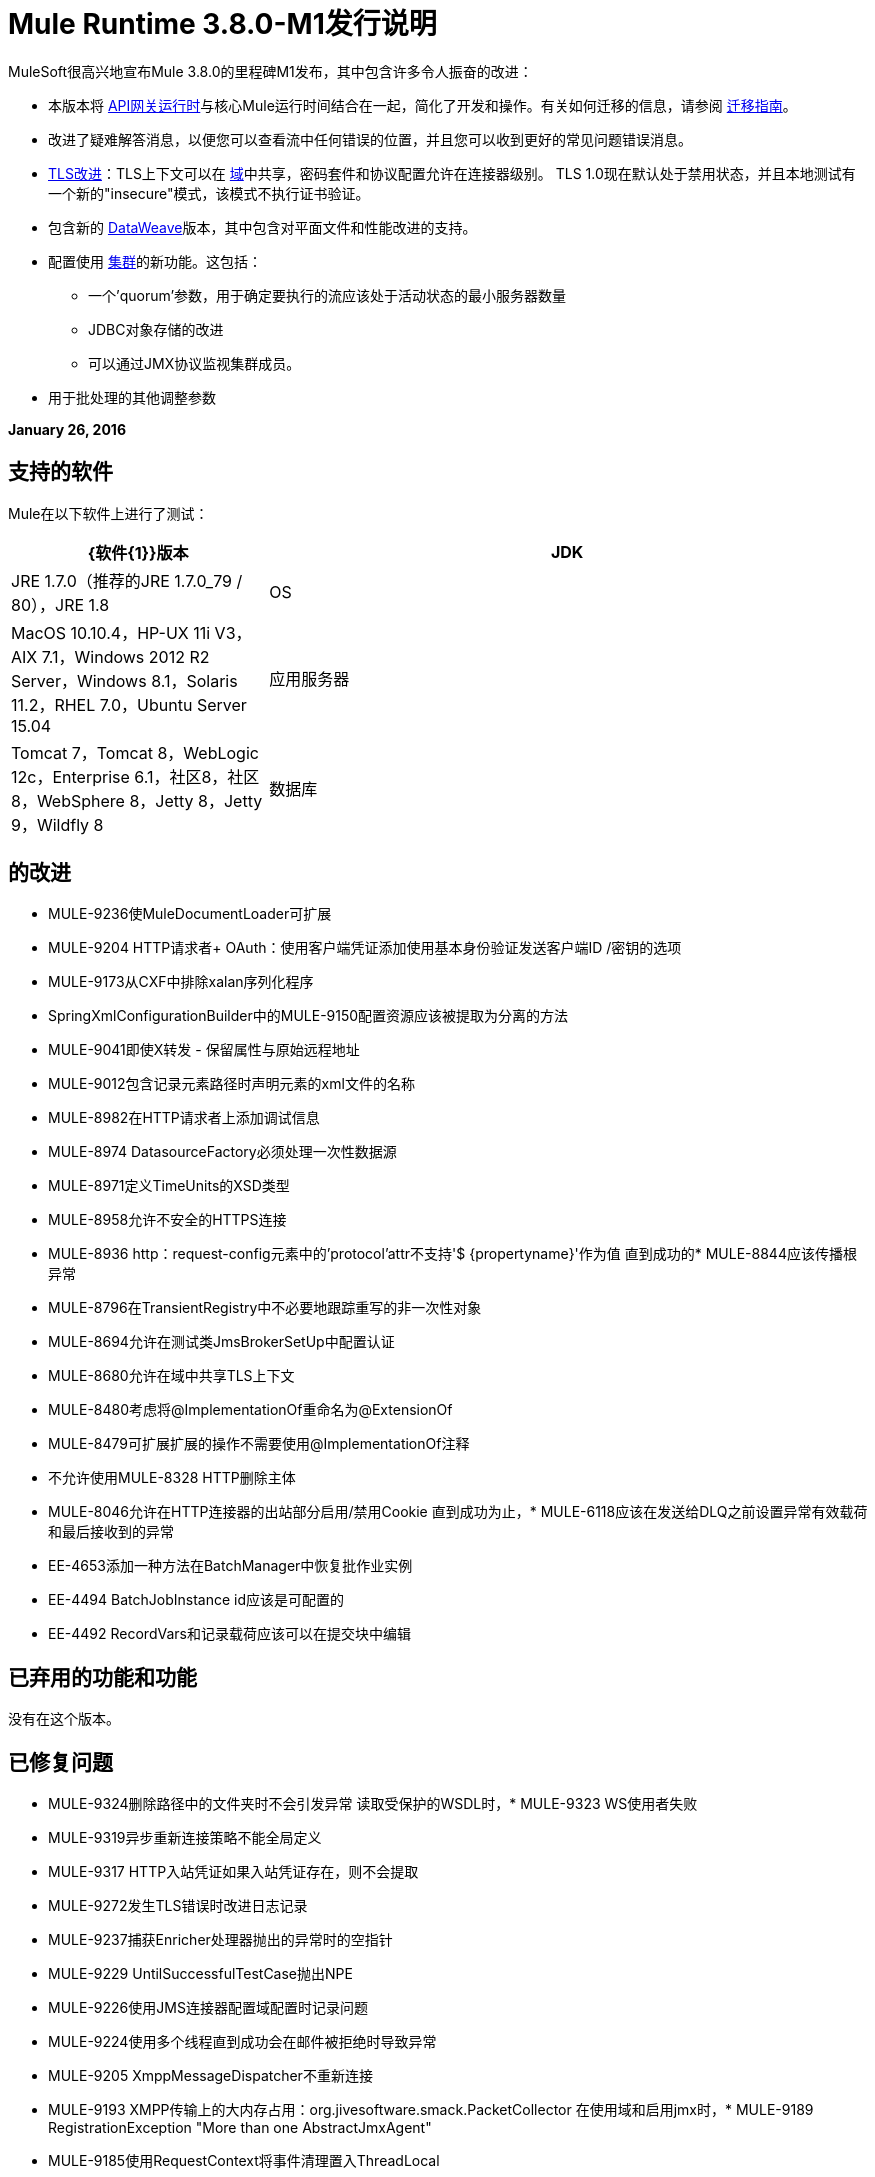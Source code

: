 =  Mule Runtime 3.8.0-M1发行说明
:keywords: mule, 3.8.0-M1, release notes


MuleSoft很高兴地宣布Mule 3.8.0的里程碑M1发布，其中包含许多令人振奋的改进：

* 本版本将 link:/api-manager/api-gateway-runtime-archive[API网关运行时]与核心Mule运行时间结合在一起，简化了开发和操作。有关如何迁移的信息，请参阅 link:/release-notes/api-gateway-runtime-to-mule-3.8.0-migration-guide[迁移指南]。
* 改进了疑难解答消息，以便您可以查看流中任何错误的位置，并且您可以收到更好的常见问题错误消息。

*  link:/mule-user-guide/v/3.8/tls-configuration[TLS改进]：TLS上下文可以在 link:/mule-user-guide/v/3.8/shared-resources[域]中共享，密码套件和协议配置允许在连接器级别。 TLS 1.0现在默认处于禁用状态，并且本地测试有一个新的"insecure"模式，该模式不执行证书验证。
* 包含新的 link:/mule-user-guide/v/3.8/dataweave[DataWeave]版本，其中包含对平面文件和性能改进的支持。
* 配置使用 link:/mule-user-guide/v/3.8/creating-and-managing-a-cluster-manually[集群]的新功能。这包括：
** 一个'quorum'参数，用于确定要执行的流应该处于活动状态的最小服务器数量
**  JDBC对象存储的改进
** 可以通过JMX协议监视集群成员。
* 用于批处理的其他调整参数


*January 26, 2016*

== 支持的软件

Mule在以下软件上进行了测试：

[%header,cols="30a,70a"]
|===
| {软件{1}}版本
| JDK  | JRE 1.7.0（推荐的JRE 1.7.0_79 / 80），JRE 1.8
| OS  | MacOS 10.10.4，HP-UX 11i V3，AIX 7.1，Windows 2012 R2 Server，Windows 8.1，Solaris 11.2，RHEL 7.0，Ubuntu Server 15.04
|应用服务器 | Tomcat 7，Tomcat 8，WebLogic 12c，Enterprise 6.1，社区8，社区8，WebSphere 8，Jetty 8，Jetty 9，Wildfly 8
|数据库 | Oracle 11g，MySQL 5.5+，DB2 10，PostgreSQL 9，Derby 10，Microsoft SQL Server 2014
|===

== 的改进

*  MULE-9236使MuleDocumentLoader可扩展
*  MULE-9204 HTTP请求者+ OAuth：使用客户端凭证添加使用基本身份验证发送客户端ID /密钥的选项
*  MULE-9173从CXF中排除xalan序列化程序
*  SpringXmlConfigurationBuilder中的MULE-9150配置资源应该被提取为分离的方法
*  MULE-9041即使X转发 - 保留属性与原始远程地址
*  MULE-9012包含记录元素路径时声明元素的xml文件的名称
*  MULE-8982在HTTP请求者上添加调试信息
*  MULE-8974 DatasourceFactory必须处理一次性数据源
*  MULE-8971定义TimeUnits的XSD类型
*  MULE-8958允许不安全的HTTPS连接
*  MULE-8936 http：request-config元素中的'protocol'attr不支持'$ {propertyname}'作为值
直到成功的*  MULE-8844应该传播根异常
*  MULE-8796在TransientRegistry中不必要地跟踪重写的非一次性对象
*  MULE-8694允许在测试类JmsBrokerSetUp中配置认证
*  MULE-8680允许在域中共享TLS上下文
*  MULE-8480考虑将@ImplementationOf重命名为@ExtensionOf
*  MULE-8479可扩展扩展的操作不需要使用@ImplementationOf注释
* 不允许使用MULE-8328 HTTP删除主体
*  MULE-8046允许在HTTP连接器的出站部分启用/禁用Cookie
直到成功为止，*  MULE-6118应该在发送给DLQ之前设置异常有效载荷和最后接收到的异常
*  EE-4653添加一种方法在BatchManager中恢复批作业实例
*  EE-4494 BatchJobInstance id应该是可配置的
*  EE-4492 RecordVars和记录载荷应该可以在提交块中编辑

== 已弃用的功能和功能

没有在这个版本。

== 已修复问题

*  MULE-9324删除路径中的文件夹时不会引发异常
读取受保护的WSDL时，*  MULE-9323 WS使用者失败
*  MULE-9319异步重新连接策略不能全局定义
*  MULE-9317 HTTP入站凭证如果入站凭证存在，则不会提取
*  MULE-9272发生TLS错误时改进日志记录
*  MULE-9237捕获Enricher处理器抛出的异常时的空指针
*  MULE-9229 UntilSuccessfulTestCase抛出NPE
*  MULE-9226使用JMS连接器配置域配置时记录问题
*  MULE-9224使用多个线程直到成功会在邮件被拒绝时导致异常
*  MULE-9205 XmppMessageDispatcher不重新连接
*  MULE-9193 XMPP传输上的大内存占用：org.jivesoftware.smack.PacketCollector
在使用域和启用jmx时，*  MULE-9189 RegistrationException "More than one AbstractJmxAgent"
*  MULE-9185使用RequestContext将事件清理置入ThreadLocal
*  MULE-9183 CXF：成功单向操作的状态码应为202
*  MULE-9182 CXF代理试图为单向操作发送响应
*  MULE-9175如果JSON验证位于应用程序类路径中，它不会选取重定向
在使用1.0.2b规范时，*  MULE-9174安全凭证未传递给JMS代理
Groovy Transformer / Component属性绑定中的*  MULE-9167 MEL表达式未被解析
*  MULE-9165异步连接器通知会在高负载情况下显着降低性能
*  MULE-9163 MVEL在CompileException中处于无限循环
*  MULE-9161在某些情况下使用getSubFlow（）从FuctionalTestCase调用子流失败
*  MULE-9156架构包含引用本地文件时，JSON模式验证失败
*  MULE-9146 AsyncUntilSuccessful使用固定的线程池
*  MULE-9145 Enricher在"mule"不是默认命名空间时失败
*  MULE-9144 SFTP请求不会自动删除原始文件
即使对于HTTP 1.0客户端，*  MULE-9140 "host"标题也是如此
*  MULE-9132确保正确关闭语句和结果集
*  MULE-9085 MuleDocumentLoader必须生成一个3级DOM树
*  MULE-9074 WebService使用者：通过HTTP为外部资源导入xsd：import失败，返回java.io.FileNotFoundException
*  MULE-9069 ExecutionInterceptor在代理场景中导致50％的回归。
* 如果propertyName为空，则MULE-9066 set-property会引发运行时异常
当标题键值为空值时，*  MULE-9065 IndexOutOfBoundsException
*  MULE-9062删除新的domain.zip文件不会重新部署与该域关联的应用
*  MULE-9061 RandomAccessFileQueueStore在处置后泄漏文件和空间
*  MULE-9051 ForEach在未初始化时无法提供路径元素
*  MULE-9050泽西模块不支持多部分请求
*  MULE-9045 HTTP侦听器在发生错误时不发送原因短语
*  MULE-9044 HTTP侦听程序在无效的Content-Type上返回500而不是400
关于重新部署的*  MULE-9040数据库连接器："No suitable driver found"
*  MULE-9029 100-继续响应作为两个数据包发送，即使分块传输编码被禁用导致连接挂起
*  MULE-9027测试LogConfigurationHelper无法正确加载Windows中的Log4j配置文件
*  MULE-9025域上的更改未被应用程序注册
*  MULE-9023当Content-Type头存在时，Scatter-gather会生成错误的数据类型
*  MULE-9019 AbstractJob @ quartz transport中的值错误比较错误
*  MULE-9016处理在mule中有注释的XLSX文件失败
散列集合中的*  MULE-9014处理器不会触发通知
*  MULE-9013使用持久对象存储时，事件组过期失败
*  MULE-9009 [FIX INCLUDED]未在DataTypeFactory中设置MimeType
*  MULE-9006 XmlToDomDocument转换器与ObjectToByteArray转换器冲突
*  MULE-9001动态引用的子流中处理器的路径为空
*  MULE-8979某些元素在运行时没有注释
*  MULE-8978 CXF与WSDL中的JMS绑定端口失败
*  MULE-8973在dinamycally引用的子流内散射 - 聚集中的空指针异常
*  MULE-8966没有值的查询参数（？param）会抛出NPE
*  MULE-8965配置的XA事务超时被忽略
*  MULE-8964 JMS使用XA事务超时轮询消息
*  MULE-8962 HTTP连接器在uri-param的值为空时抛出NPE
*  MULE-8961在richter内部发出请求时发生消息访问冲突
*  MULE-8960在域内运行的应用程序中找不到变压器
* 阻止http请求后，MULE-8956 XPath表达式无法访问http响应负载
*  MULE-8955 MEL：并发使用函数变量失败
当用户没有权限时*  MULE-8951 SFTP连接泄漏
*  MULE-8947 Base64Decoder转换字符串并删除最后一个字符
*  MULE-8944无法在JSON模式ID属性中使用URON与Mule JSON验证器
*  MULE-8938连接器和端点消息通知在引发异常时未触发
* 在QueuePersistenceObjectStore中序列化失败时，不会删除MULE-8934 Temp队列文件
*  MULE-8933 MEL：带空项的Concat表达式会引发模糊错误
*  MULE-8932域名失败，"Could not find a transformer to transform"错误
*  MULE-8929当有效内容为正文时，代理验证会丢失XML标记
*  MULE-8927设置smtp发件人的用户名/密码时，必须手动编码@（或其他特殊字符）
*  MULE-8916当有多个变压器可用时，不清楚信息
*  MULE-8913应用程序失败，"Could not find a transformer to transform"错误
*  MULE-8903类GrizzlyServerManager不记录主机和IP
* 当使用非阻塞处理策略时，MULE-8841 Enricher也试图丰富响应消息。
*  HTTP请求程序中的MULE-8829 NTLM代理身份验证发送基本身份验证
*  MULE-8822 OAuth2刷新令牌逻辑在重新启动以实现预先连接后失败
*  MULE-8821在为accessTokenUrl传递不同值时，对OAuth2的并发调用授权MessageProcessor失败
*  MULE-8819 MVEL将栈轨迹打印到控制台
*  MULE-8816 Cron作业被多个民意测验组件在不同项目中发生误判
*  MULE-8815无法使用参数化查询调用存储过程（数据库不支持在存储过程上进行流式处理）
当复制附件时，*  MULE-8813多部分内容类型标题被发送两次
*  MULE-8812多部分内容始终由侦听器分块发送
*  MULE-8804 CXF不会设置正确的mimeType
*  MULE-8800多部分内容应包含Content-Disposition标头
*  MULE-8798当没有数据类型设置有效载荷时，必须重置消息MIME类型/编码
*  MULE-8790如果多个HTTP响应标头关联到相同的标题名称，则只有第一个映射到入站属性。
*  MULE-8789用于出站连接的HTTP传输中的套接字缓冲区大小设置不正确
*  MULE-8788轮询消息接收器应该在处置时取消注册调度器。
具有基本身份验证的MULE-8786 WSC通过超时抛出异常来包装"error"的HTTP状态代码
*  MULE-8779主机名验证无法正确使用HTTPS代理
*  MULE-8776如果收件箱中有7个或更多的阅读电子邮件，则电子邮件传输将无法阅读新电子邮件
*  MULE-8771同步直到成功应该重试原始消息
在修复* MULE-8635后，*  MULE-8769记录器内存泄漏
*  MULE-8754 BUILD.md中的链接损坏
*  MULE-8719获取操作执行时发现的死锁。
* 使用Oracle JDBC驱动程序泄漏MULE-8707 Classloader
*  MULE-8703记录器类别无法正常工作
*  MULE-8678 HTTP请求程序不应该使用主机属性。
*  MULE-8677 HTTP请求程序应该忽略'Transfer-Encoding'属性，因为它是一个逐跳标头
*  MULE-8676 HTTP侦听器应该忽略'Transfer-Encoding'属性，因为它是一个逐跳报头
*  MULE-8626 Connection和Keep-Alive消息属性不应该影响监听器/请求者连接重用行为。
*  MULE-8484成功的取消部署不在控制台中显示
*  MULE-8449 NPE，同时从对象存储中删除条目
当Content-Disposition头部不存在于多部分响应中时，*  MULE-8342 NPE
收到*  MULE-8282 401响应，但未出现WWW身份验证标头
*  MULE-8272从multipart到入站端点的文件名为空
* 使用NPE的MULE-8163请求会随机失败（1个1M），即使在低并发率情况下也是如此。 50
*  MULE-7975 ScatterGatherRouter失去一个例外
有时会忽略*  MULE-7663 tls-default.conf条目
* 重负载下的MULE-7093 EventCorrelation错误
*  MULE-6575无法关闭登录异常策略
*  MULE-6417在ComponentStatistics中除以零
*  MULE-6298如果没有项目通过筛选器，则返回原始集合，而不是空消息
*  MULE-6279 URI编码的特殊字符会在电子邮件传输中造成一些麻烦
*  MULE-6139 SMTP MalformedEndpointException  - 用户名中的'@'无效
*  EE-4740批量忽略ONLY_FAILURE步骤
*  EE-4732 testingMode不适用于节流模块
*  EE-4712异常锁定轮询锁：OperationTimeoutException
*  EE-4711内存中的对象存储不会为缓存过期
*  EE-4705 BatchJobInstanceId在作业没有输入阶段时不可用
*  EE-4658调试器不会停止在分散 - 聚集中的处理器中的断点
*  EE-4650动态引用子流中的调试断点不会停止
*  EE-4638重新部署错误：llegalArgumentException：具有uniqueName的资源已被注册
*  EE-4637对象存储到期运行作业实例
*  EE-4634身份验证错误消息不明确
*  EE-4618针对独立部署类型取消部署所有应用程序
*  EE-3139不允许在SFTP出站端点“路径”中使用特殊字符

== 迁移指南

从API网关运行时迁移时，请按照 link:/release-notes/api-gateway-runtime-to-mule-3.8.0-migration-guide[迁移指南]进行操作。

*  MULE-9183：通过CXF处理的成功单向操作的状态码将为202而不是200
*  MULE-9041：HTTP连接器将使入站属性http.remote.address保留实际的远程地址。如果存在X-Forwarded-For标题，则它将作为入站属性提供。
*  MULE-9020：BouncyCastle升级到1.50版本。
笔记：
DESede算法现在需要16或24字节的密钥，而不像以前版本需要16或22个字节。
bcmail（Bouncy Castle S / MIME API）依赖项已被删除。如果您需要任何功能，您必须自行添加库。“
*  MULE-8963：扩展org.mule.api.MessagingException的异常现在会接收构造函数中执行的org.mule.api.processor.MessageProcessor。
*  MULE-8927：以端点URI结尾的属性（例如：smtp用户名和密码）必须编码为解决此问题的解决方法。该解决方法现在必须删除。笔记：
这也会影响MEL表达式的结果（例如，如果表达式使用@ char对用户名进行求值，必须在使用它之前对其进行编码），因此必须执行检查以除去所有放置的附加编码为了解决这个问题。
*  MULE-8626：HTTP连接器在响应请求（侦听器）或创建一个（请求）时将忽略"Connection"出站属性，而不是将其转换为标题。这意味着：如果需要此类属性，则应使用响应/请求构建器将其明确添加为标题。
*  MULE-8678：HTTP连接器现在在发出请求时将忽略"Host"出站属性，而不是将其转换为标题。这意味着：如果需要这样的属性，则应该使用请求构建器将其显式添加为标题。
*  MULE-8676：HTTP连接器现在在发送响应时忽略"Transfer-Encoding"出站属性，而不是将其转换为标题。这意味着：如果需要此类属性，则应使用响应构建器将其明确添加为标题。
*  MULE-8677：HTTP连接器现在在发出请求时将忽略"Transfer-Encoding"出站属性，而不是将其转换为标题。这意味着：如果需要这样的属性，则应该使用请求构建器将其显式添加为标题。
*  EE-4637：批处理历史过期不再通过系统属性进行配置，而是通过新的<batch:history>元素进行配置
*  MULE-8844：直到成功抛出一个异常时，它将成为一个RetryPolicyExhaustedException，它包装了最后一次尝试异常的原因，而不是MessagingException，它包装了一个RetryPolicyExhaustedException，并且没有链接到实际原因。
*  MULE-9044：当请求发送无效的内容类型时，HTTP侦听器现在将返回400而不是500。此外，在这两种情况下，都会出现答复机构。
*  MULE-6298：AbstractMessageSequenceSplitter＃进程现在将返回null而不是VoidMuleEvent。这只会影响拆分集合的元素被过滤掉的场景。


== 库更改

*  MULE-9318更新版本2.9或更新版本

== 另请参阅

*  link:/release-notes/api-gateway-runtime-to-mule-3.8.0-migration-guide[迁移指南]
*  https://www.mulesoft.com/platform/studio [Anypoint Studio]
*  https://forums.mulesoft.com [MuleSoft论坛]
*  https://support.mulesoft.com [联系MuleSoft]
